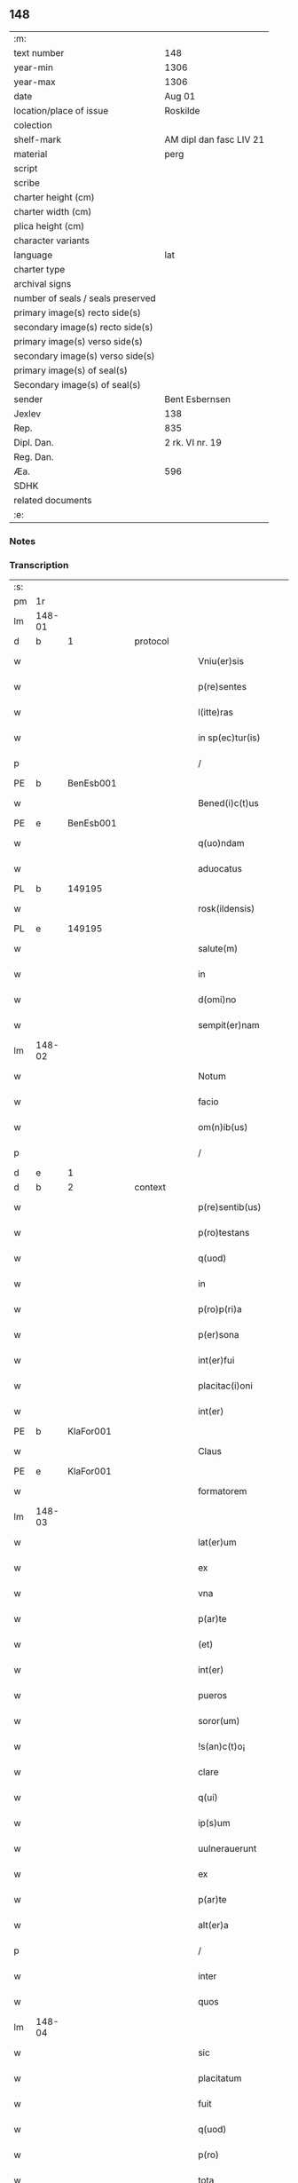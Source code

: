 ** 148

| :m:                               |                         |
| text number                       | 148                     |
| year-min                          | 1306                    |
| year-max                          | 1306                    |
| date                              | Aug 01                  |
| location/place of issue           | Roskilde                |
| colection                         |                         |
| shelf-mark                        | AM dipl dan fasc LIV 21 |
| material                          | perg                    |
| script                            |                         |
| scribe                            |                         |
| charter height (cm)               |                         |
| charter width (cm)                |                         |
| plica height (cm)                 |                         |
| character variants                |                         |
| language                          | lat                     |
| charter type                      |                         |
| archival signs                    |                         |
| number of seals / seals preserved |                         |
| primary image(s) recto side(s)    |                         |
| secondary image(s) recto side(s)  |                         |
| primary image(s) verso side(s)    |                         |
| secondary image(s) verso side(s)  |                         |
| primary image(s) of seal(s)       |                         |
| Secondary image(s) of seal(s)     |                         |
| sender                            | Bent Esbernsen          |
| Jexlev                            | 138                     |
| Rep.                              | 835                     |
| Dipl. Dan.                        | 2 rk. VI nr. 19         |
| Reg. Dan.                         |                         |
| Æa.                               | 596                     |
| SDHK                              |                         |
| related documents                 |                         |
| :e:                               |                         |

*** Notes


*** Transcription
| :s: |        |   |   |   |   |                       |               |   |   |   |   |     |   |   |    |               |
| pm  | 1r     |   |   |   |   |                       |               |   |   |   |   |     |   |   |    |               |
| lm  | 148-01 |   |   |   |   |                       |               |   |   |   |   |     |   |   |    |               |
| d  | b      | 1  |   | protocol  |   |                       |               |   |   |   |   |     |   |   |    |               |
| w   |        |   |   |   |   | Vniu(er)sis           | Vnıu͛ſıs       |   |   |   |   | lat |   |   |    |        148-01 |
| w   |        |   |   |   |   | p(re)sentes           | p͛ſentes       |   |   |   |   | lat |   |   |    |        148-01 |
| w   |        |   |   |   |   | l(itte)ras            | lɼ͛as          |   |   |   |   | lat |   |   |    |        148-01 |
| w   |        |   |   |   |   | in sp(ec)tur(is)      | ın ſpͨtur͛      |   |   |   |   | lat |   |   |    |        148-01 |
| p   |        |   |   |   |   | /                     | /             |   |   |   |   | lat |   |   |    |        148-01 |
| PE  | b      | BenEsb001  |   |   |   |                       |               |   |   |   |   |     |   |   |    |               |
| w   |        |   |   |   |   | Bened(i)c(t)us        | Beneꝺc̅us      |   |   |   |   | lat |   |   |    |        148-01 |
| PE  | e      | BenEsb001  |   |   |   |                       |               |   |   |   |   |     |   |   |    |               |
| w   |        |   |   |   |   | q(uo)ndam             | qͦnꝺa         |   |   |   |   | lat |   |   |    |        148-01 |
| w   |        |   |   |   |   | aduocatus             | ꝺuocatus     |   |   |   |   | lat |   |   |    |        148-01 |
| PL  | b      |   149195|   |   |   |                       |               |   |   |   |   |     |   |   |    |               |
| w   |        |   |   |   |   | rosk(ildensis)        | roſꝃ          |   |   |   |   | lat |   |   |    |        148-01 |
| PL  | e      |   149195|   |   |   |                       |               |   |   |   |   |     |   |   |    |               |
| w   |        |   |   |   |   | salute(m)             | ſalute̅        |   |   |   |   | lat |   |   |    |        148-01 |
| w   |        |   |   |   |   | in                    | ın            |   |   |   |   | lat |   |   |    |        148-01 |
| w   |        |   |   |   |   | d(omi)no              | ꝺn̅o           |   |   |   |   | lat |   |   |    |        148-01 |
| w   |        |   |   |   |   | sempit(er)nam         | ſempıt͛na     |   |   |   |   | lat |   |   |    |        148-01 |
| lm  | 148-02 |   |   |   |   |                       |               |   |   |   |   |     |   |   |    |               |
| w   |        |   |   |   |   | Notum                 | Notu         |   |   |   |   | lat |   |   |    |        148-02 |
| w   |        |   |   |   |   | facio                 | facıo         |   |   |   |   | lat |   |   |    |        148-02 |
| w   |        |   |   |   |   | om(n)ib(us)           | om̅ıbꝫ         |   |   |   |   | lat |   |   |    |        148-02 |
| p   |        |   |   |   |   | /                     | /             |   |   |   |   | lat |   |   |    |        148-02 |
| d  | e      | 1  |   |   |   |                       |               |   |   |   |   |     |   |   |    |               |
| d  | b      | 2  |   | context  |   |                       |               |   |   |   |   |     |   |   |    |               |
| w   |        |   |   |   |   | p(re)sentib(us)       | p͛ſentıbꝫ      |   |   |   |   | lat |   |   |    |        148-02 |
| w   |        |   |   |   |   | p(ro)testans          | ꝓteﬅns       |   |   |   |   | lat |   |   |    |        148-02 |
| w   |        |   |   |   |   | q(uod)                | ꝙ             |   |   |   |   | lat |   |   |    |        148-02 |
| w   |        |   |   |   |   | in                    | ın            |   |   |   |   | lat |   |   |    |        148-02 |
| w   |        |   |   |   |   | p(ro)p(ri)a           |            |   |   |   |   | lat |   |   |    |        148-02 |
| w   |        |   |   |   |   | p(er)sona             | ꝑſon         |   |   |   |   | lat |   |   |    |        148-02 |
| w   |        |   |   |   |   | int(er)fui            | ınt͛fuí        |   |   |   |   | lat |   |   |    |        148-02 |
| w   |        |   |   |   |   | placitac(i)oni        | placıtac̅oní   |   |   |   |   | lat |   |   |    |        148-02 |
| w   |        |   |   |   |   | int(er)               | ınt͛           |   |   |   |   | lat |   |   |    |        148-02 |
| PE  | b      | KlaFor001  |   |   |   |                       |               |   |   |   |   |     |   |   |    |               |
| w   |        |   |   |   |   | Claus                 | Claus         |   |   |   |   | lat |   |   |    |        148-02 |
| PE  | e      | KlaFor001  |   |   |   |                       |               |   |   |   |   |     |   |   |    |               |
| w   |        |   |   |   |   | formatorem            | foꝛmatoꝛe    |   |   |   |   | lat |   |   |    |        148-02 |
| lm  | 148-03 |   |   |   |   |                       |               |   |   |   |   |     |   |   |    |               |
| w   |        |   |   |   |   | lat(er)um             | lat͛u         |   |   |   |   | lat |   |   |    |        148-03 |
| w   |        |   |   |   |   | ex                    | ex            |   |   |   |   | lat |   |   |    |        148-03 |
| w   |        |   |   |   |   | vna                   | vn           |   |   |   |   | lat |   |   |    |        148-03 |
| w   |        |   |   |   |   | p(ar)te               | ꝑte           |   |   |   |   | lat |   |   |    |        148-03 |
| w   |        |   |   |   |   | (et)                  |              |   |   |   |   | lat |   |   |    |        148-03 |
| w   |        |   |   |   |   | int(er)               | ınt͛           |   |   |   |   | lat |   |   |    |        148-03 |
| w   |        |   |   |   |   | pueros                | pueros        |   |   |   |   | lat |   |   |    |        148-03 |
| w   |        |   |   |   |   | soror(um)             | ſoꝛoꝝ         |   |   |   |   | lat |   |   |    |        148-03 |
| w   |        |   |   |   |   | !s(an)c(t)o¡          | !ſc̅o¡         |   |   |   |   | lat |   |   |    |        148-03 |
| w   |        |   |   |   |   | clare                 | clare         |   |   |   |   | lat |   |   |    |        148-03 |
| w   |        |   |   |   |   | q(ui)                 | q            |   |   |   |   | lat |   |   |    |        148-03 |
| w   |        |   |   |   |   | ip(s)um               | ıp̅u          |   |   |   |   | lat |   |   |    |        148-03 |
| w   |        |   |   |   |   | uulnerauerunt         | uulneruerunt |   |   |   |   | lat |   |   |    |        148-03 |
| w   |        |   |   |   |   | ex                    | ex            |   |   |   |   | lat |   |   |    |        148-03 |
| w   |        |   |   |   |   | p(ar)te               | ꝑte           |   |   |   |   | lat |   |   |    |        148-03 |
| w   |        |   |   |   |   | alt(er)a              | lt͛a          |   |   |   |   | lat |   |   |    |        148-03 |
| p   |        |   |   |   |   | /                     | /             |   |   |   |   | lat |   |   |    |        148-03 |
| w   |        |   |   |   |   | inter                 | ınter         |   |   |   |   | lat |   |   |    |        148-03 |
| w   |        |   |   |   |   | quos                  | quos          |   |   |   |   | lat |   |   |    |        148-03 |
| lm  | 148-04 |   |   |   |   |                       |               |   |   |   |   |     |   |   |    |               |
| w   |        |   |   |   |   | sic                   | ſıc           |   |   |   |   | lat |   |   |    |        148-04 |
| w   |        |   |   |   |   | placitatum            | placıttu    |   |   |   |   | lat |   |   |    |        148-04 |
| w   |        |   |   |   |   | fuit                  | fuıt          |   |   |   |   | lat |   |   |    |        148-04 |
| w   |        |   |   |   |   | q(uod)                | ꝙ             |   |   |   |   | lat |   |   |    |        148-04 |
| w   |        |   |   |   |   | p(ro)                 | ꝓ             |   |   |   |   | lat |   |   |    |        148-04 |
| w   |        |   |   |   |   | tota                  | tot          |   |   |   |   | lat |   |   |    |        148-04 |
| w   |        |   |   |   |   | injuria               | ınȷurı       |   |   |   |   | lat |   |   |    |        148-04 |
| w   |        |   |   |   |   | sibi                  | ſıbı          |   |   |   |   | lat |   |   |    |        148-04 |
| p   |        |   |   |   |   | .                     | .             |   |   |   |   | lat |   |   |    |        148-04 |
| w   |        |   |   |   |   | s(cilicet)            | ſ             |   |   |   |   | lat |   |   |    |        148-04 |
| p   |        |   |   |   |   | .                     | .             |   |   |   |   | lat |   |   |    |        148-04 |
| PE  | b      |   KlaFor001|   |   |   |                       |               |   |   |   |   |     |   |   |    |               |
| w   |        |   |   |   |   | Claus                 | Clauſ         |   |   |   |   | lat |   |   |    |        148-04 |
| PE  | e      |   KlaFor001|   |   |   |                       |               |   |   |   |   |     |   |   |    |               |
| w   |        |   |   |   |   | (et)                  |              |   |   |   |   | lat |   |   |    |        148-04 |
| w   |        |   |   |   |   | uxori                 | uxoꝛí         |   |   |   |   | lat |   |   |    |        148-04 |
| w   |        |   |   |   |   | sue                   | ſue           |   |   |   |   | lat |   |   |    |        148-04 |
| w   |        |   |   |   |   | q(uo)quom(odo)        | qͦquomͦ         |   |   |   |   | lat |   |   |    |        148-04 |
| w   |        |   |   |   |   | illata                | ıllt        |   |   |   |   | lat |   |   |    |        148-04 |
| w   |        |   |   |   |   | fu(er)it              | fu͛ıt          |   |   |   |   | lat |   |   |    |        148-04 |
| p   |        |   |   |   |   | /                     | /             |   |   |   |   | lat |   |   |    |        148-04 |
| w   |        |   |   |   |   | deb(er)et             | ꝺeb͛et         |   |   |   |   | lat |   |   |    |        148-04 |
| w   |        |   |   |   |   | h(ab)ere              | h̅ere          |   |   |   |   | lat |   |   |    |        148-04 |
| lm  | 148-05 |   |   |   |   |                       |               |   |   |   |   |     |   |   |    |               |
| w   |        |   |   |   |   | decem                 | ꝺece         |   |   |   |   | lat |   |   |    |        148-05 |
| w   |        |   |   |   |   | march(as)             | mrch        |   |   |   |   | lat |   |   |    |        148-05 |
| w   |        |   |   |   |   | den(ariorum)          | ꝺe̅           |   |   |   |   | lat |   |   |    |        148-05 |
| w   |        |   |   |   |   | ex                    | ex            |   |   |   |   | lat |   |   |    |        148-05 |
| w   |        |   |   |   |   | p(ar)te               | ꝑte           |   |   |   |   | lat |   |   |    |        148-05 |
| w   |        |   |   |   |   | !pueor(um)¡           | !pueoꝝ¡       |   |   |   |   | lat |   |   |    |        148-05 |
| w   |        |   |   |   |   | sup(ra)d(i)c(t)or(um) | ſupꝺc̅oꝝ      |   |   |   |   | lat |   |   |    |        148-05 |
| w   |        |   |   |   |   | quas                  | qus          |   |   |   |   | lat |   |   |    |        148-05 |
| w   |        |   |   |   |   | in                    | ın            |   |   |   |   | lat |   |   | =  |        148-05 |
| w   |        |   |   |   |   | placito               | placıto       |   |   |   |   | lat |   |   | == |        148-05 |
| PL  | b      |   148695|   |   |   |                       |               |   |   |   |   |     |   |   |    |               |
| w   |        |   |   |   |   | ramsyoh(eret)         | ɼmſyoh͛      |   |   |   |   | lat |   |   |    |        148-05 |
| PL  | e      |   148695|   |   |   |                       |               |   |   |   |   |     |   |   |    |               |
| w   |        |   |   |   |   | h(ab)uit              | h̅uıt          |   |   |   |   | lat |   |   |    |        148-05 |
| w   |        |   |   |   |   | ac                    | c            |   |   |   |   | lat |   |   |    |        148-05 |
| w   |        |   |   |   |   | pueros                | pueros        |   |   |   |   | lat |   |   |    |        148-05 |
| w   |        |   |   |   |   | memoratos             | memoꝛtos     |   |   |   |   | lat |   |   |    |        148-05 |
| lm  | 148-06 |   |   |   |   |                       |               |   |   |   |   |     |   |   |    |               |
| w   |        |   |   |   |   | lib(er)os             | lıb͛os         |   |   |   |   | lat |   |   |    |        148-06 |
| w   |        |   |   |   |   | ab                    | b            |   |   |   |   | lat |   |   |    |        148-06 |
| w   |        |   |   |   |   | om(n)i                | om̅ı           |   |   |   |   | lat |   |   |    |        148-06 |
| w   |        |   |   |   |   | inpetic(i)o(n)e       | ınpetıc̅oe     |   |   |   |   | lat |   |   |    |        148-06 |
| w   |        |   |   |   |   | dimisit               | ꝺımıſıt       |   |   |   |   | lat |   |   |    |        148-06 |
| p   |        |   |   |   |   | /                     | /             |   |   |   |   | lat |   |   |    |        148-06 |
| w   |        |   |   |   |   | S(ed)                 | Sꝫ            |   |   |   |   | lat |   |   |    |        148-06 |
| w   |        |   |   |   |   | quia                  | quıa          |   |   |   |   | lat |   |   |    |        148-06 |
| w   |        |   |   |   |   | p(re)d(i)c(t)us       | p͛ꝺc̅us         |   |   |   |   | lat |   |   |    |        148-06 |
| PE  | b      | KlaFor001  |   |   |   |                       |               |   |   |   |   |     |   |   |    |               |
| w   |        |   |   |   |   | Claus                 | Claus         |   |   |   |   | lat |   |   |    |        148-06 |
| PE  | e      | KlaFor001  |   |   |   |                       |               |   |   |   |   |     |   |   |    |               |
| w   |        |   |   |   |   | offendit              | offenꝺıt      |   |   |   |   | lat |   |   |    |        148-06 |
| w   |        |   |   |   |   | notabilit(er)         | notabılıt͛     |   |   |   |   | lat |   |   |    |        148-06 |
| w   |        |   |   |   |   | sorores               | ſoꝛoꝛes       |   |   |   |   | lat |   |   |    |        148-06 |
| w   |        |   |   |   |   | (et)                  |              |   |   |   |   | lat |   |   |    |        148-06 |
| w   |        |   |   |   |   | (contra)              | ꝯ            |   |   |   |   | lat |   |   |    |        148-06 |
| w   |        |   |   |   |   | inhibic(i)onem        | ınhıbıc̅one   |   |   |   |   | lat |   |   |    |        148-06 |
| lm  | 148-07 |   |   |   |   |                       |               |   |   |   |   |     |   |   |    |               |
| w   |        |   |   |   |   | illar(um)             | ıllꝝ         |   |   |   |   | lat |   |   |    |        148-07 |
| w   |        |   |   |   |   | agros                 | gros         |   |   |   |   | lat |   |   |    |        148-07 |
| w   |        |   |   |   |   | seminauit             | ſemınuıt     |   |   |   |   | lat |   |   |    |        148-07 |
| p   |        |   |   |   |   | /                     | /             |   |   |   |   | lat |   |   |    |        148-07 |
| w   |        |   |   |   |   | ⸠annona(m)            | ⸠nnona̅       |   |   |   |   | lat |   |   |    |        148-07 |
| w   |        |   |   |   |   | inde                  | ınꝺe          |   |   |   |   | lat |   |   |    |        148-07 |
| w   |        |   |   |   |   | detulit⸡              | ꝺetulıt⸡      |   |   |   |   | lat |   |   |    |        148-07 |
| w   |        |   |   |   |   | (et)                  |              |   |   |   |   | lat |   |   |    |        148-07 |
| w   |        |   |   |   |   | domu(m)               | ꝺomu̅          |   |   |   |   | lat |   |   |    |        148-07 |
| w   |        |   |   |   |   | ear(um)               | eꝝ           |   |   |   |   | lat |   |   |    |        148-07 |
| w   |        |   |   |   |   | sine                  | ſıne          |   |   |   |   | lat |   |   |    |        148-07 |
| w   |        |   |   |   |   | licencia              | lıcencı      |   |   |   |   | lat |   |   |    |        148-07 |
| w   |        |   |   |   |   | alienauit             | lıenuıt     |   |   |   |   | lat |   |   |    |        148-07 |
| p   |        |   |   |   |   | /                     | /             |   |   |   |   | lat |   |   |    |        148-07 |
| w   |        |   |   |   |   | na(m)                 | na̅            |   |   |   |   | lat |   |   |    |        148-07 |
| w   |        |   |   |   |   | p(ro)p(ter)           | ̅             |   |   |   |   | lat |   |   |    |        148-07 |
| w   |        |   |   |   |   | d(ominu)m             | ꝺ̅            |   |   |   |   | lat |   |   |    |        148-07 |
| w   |        |   |   |   |   | totam                 | tot         |   |   |   |   | lat |   |   |    |        148-07 |
| lm  | 148-08 |   |   |   |   |                       |               |   |   |   |   |     |   |   |    |               |
| w   |        |   |   |   |   | istam                 | ıﬅa          |   |   |   |   | lat |   |   |    |        148-08 |
| w   |        |   |   |   |   | offensam              | offenſa      |   |   |   |   | lat |   |   |    |        148-08 |
| w   |        |   |   |   |   | sibi                  | sıbı          |   |   |   |   | lat |   |   |    |        148-08 |
| w   |        |   |   |   |   | sorores               | ſoꝛoꝛes       |   |   |   |   | lat |   |   |    |        148-08 |
| w   |        |   |   |   |   | (et)                  |              |   |   |   |   | lat |   |   |    |        148-08 |
| w   |        |   |   |   |   | gardian(us)           | grꝺınꝰ      |   |   |   |   | lat |   |   |    |        148-08 |
| w   |        |   |   |   |   | illar(um)             | ıllꝝ         |   |   |   |   | lat |   |   |    |        148-08 |
| w   |        |   |   |   |   | indulserunt           | ınꝺulſerunt   |   |   |   |   | lat |   |   |    |        148-08 |
| p   |        |   |   |   |   | /                     | /             |   |   |   |   | lat |   |   |    |        148-08 |
| w   |        |   |   |   |   | tali                  | talı          |   |   |   |   | lat |   |   |    |        148-08 |
| w   |        |   |   |   |   | condic(i)one          | conꝺıc̅one     |   |   |   |   | lat |   |   |    |        148-08 |
| w   |        |   |   |   |   | mediante              | meꝺınte      |   |   |   |   | lat |   |   |    |        148-08 |
| w   |        |   |   |   |   | ut                    | ut            |   |   |   |   | lat |   |   |    |        148-08 |
| w   |        |   |   |   |   | debitam               | ꝺebıta       |   |   |   |   | lat |   |   |    |        148-08 |
| lm  | 148-09 |   |   |   |   |                       |               |   |   |   |   |     |   |   |    |               |
| w   |        |   |   |   |   | (con)putac(i)o(n)em   | ꝯputac̅oe     |   |   |   |   | lat |   |   |    |        148-09 |
| w   |        |   |   |   |   | de                    | ꝺe            |   |   |   |   | lat |   |   |    |        148-09 |
| w   |        |   |   |   |   | lat(er)ib(us)         | lat͛ıbꝫ        |   |   |   |   | lat |   |   |    |        148-09 |
| w   |        |   |   |   |   | (et)                  |              |   |   |   |   | lat |   |   |    |        148-09 |
| w   |        |   |   |   |   | instrum(n)tis         | ınﬅɼum̅tıs     |   |   |   |   | lat |   |   |    |        148-09 |
| w   |        |   |   |   |   | (et)                  |              |   |   |   |   | lat |   |   |    |        148-09 |
| w   |        |   |   |   |   | alijs                 | lís         |   |   |   |   | lat |   |   |    |        148-09 |
| w   |        |   |   |   |   | p(ro)                 | ꝓ             |   |   |   |   | lat |   |   |    |        148-09 |
| w   |        |   |   |   |   | suis                  | ſuıs          |   |   |   |   | lat |   |   |    |        148-09 |
| w   |        |   |   |   |   | usib(us)              | uſıbꝫ         |   |   |   |   | lat |   |   |    |        148-09 |
| w   |        |   |   |   |   | p(ro)                 | ꝓ             |   |   |   |   | lat |   |   |    |        148-09 |
| w   |        |   |   |   |   | op(er)e               | oꝑe           |   |   |   |   | lat |   |   |    |        148-09 |
| w   |        |   |   |   |   | illo                  | ıllo          |   |   |   |   | lat |   |   |    |        148-09 |
| w   |        |   |   |   |   | ex                    | ex            |   |   |   |   | lat |   |   |    |        148-09 |
| w   |        |   |   |   |   | p(ar)te               | ꝑte           |   |   |   |   | lat |   |   |    |        148-09 |
| w   |        |   |   |   |   | soror(um)             | ſoꝛoꝝ         |   |   |   |   | lat |   |   |    |        148-09 |
| w   |        |   |   |   |   | leuatis               | leuatıs       |   |   |   |   | lat |   |   |    |        148-09 |
| d  | e      | 2  |   |   |   |                       |               |   |   |   |   |     |   |   |    |               |
| d  | b      | 3  |   | eschatocol  |   |                       |               |   |   |   |   |     |   |   |    |               |
| w   |        |   |   |   |   | fac(er)et             | fac͛et         |   |   |   |   | lat |   |   |    |        148-09 |
| w   |        |   |   |   |   | sufficie(n)-¦tem      | ſuffıcıe̅-¦te |   |   |   |   | lat |   |   |    | 148-09—148-10 |
| w   |        |   |   |   |   | s(e)c(un)d(u)m        | ſcꝺ̅          |   |   |   |   | lat |   |   |    |        148-10 |
| w   |        |   |   |   |   | l(itte)ram            | lɼ̅a          |   |   |   |   | lat |   |   |    |        148-10 |
| w   |        |   |   |   |   | q(ua)m                | qm           |   |   |   |   | lat |   |   |    |        148-10 |
| w   |        |   |   |   |   | h(abe)t               | h̅t            |   |   |   |   | lat |   |   |    |        148-10 |
| w   |        |   |   |   |   | idem                  | ıꝺe          |   |   |   |   | lat |   |   |    |        148-10 |
| PE  | b      | KlaFor001  |   |   |   |                       |               |   |   |   |   |     |   |   |    |               |
| w   |        |   |   |   |   | Claus                 | Claus         |   |   |   |   | lat |   |   |    |        148-10 |
| PE  | e      | KlaFor001  |   |   |   |                       |               |   |   |   |   |     |   |   |    |               |
| w   |        |   |   |   |   | sigillo               | ſıgıllo       |   |   |   |   | lat |   |   |    |        148-10 |
| w   |        |   |   |   |   | p(re)positi           | oſıtı       |   |   |   |   | lat |   |   |    |        148-10 |
| PE  | b      | PedSak001  |   |   |   |                       |               |   |   |   |   |     |   |   |    |               |
| w   |        |   |   |   |   | pet(ri)               | pet          |   |   |   |   | lat |   |   |    |        148-10 |
| w   |        |   |   |   |   | saxæ                  | ſaxæ          |   |   |   |   | lat |   |   |    |        148-10 |
| w   |        |   |   |   |   | s(un)                 |              |   |   |   |   | lat |   |   |    |        148-10 |
| PE  | e      | PedSak001  |   |   |   |                       |               |   |   |   |   |     |   |   |    |               |
| w   |        |   |   |   |   | ac                    | c            |   |   |   |   | lat |   |   |    |        148-10 |
| w   |        |   |   |   |   | meo                   | meo           |   |   |   |   | lat |   |   |    |        148-10 |
| w   |        |   |   |   |   | (con)signata(m)       | ꝯſıgnata̅      |   |   |   |   | lat |   |   |    |        148-10 |
| p   |        |   |   |   |   | /                     | /             |   |   |   |   | lat |   |   |    |        148-10 |
| w   |        |   |   |   |   | Dat(um)               | Dat͛           |   |   |   |   | lat |   |   |    |        148-10 |
| w   |        |   |   |   |   | anno                  | nno          |   |   |   |   | lat |   |   |    |        148-10 |
| w   |        |   |   |   |   | d(omi)ni              | ꝺn̅ı           |   |   |   |   | lat |   |   |    |        148-10 |
| p   |        |   |   |   |   | .                     | .             |   |   |   |   | lat |   |   |    |        148-10 |
| lm  | 148-11 |   |   |   |   |                       |               |   |   |   |   |     |   |   |    |               |
| p   |        |   |   |   |   | .                     | .             |   |   |   |   | lat |   |   |    |        148-10 |
| n   |        |   |   |   |   | m                     |              |   |   |   |   | lat |   |   |    |        148-11 |
| p   |        |   |   |   |   | .                     | .             |   |   |   |   | lat |   |   |    |        148-11 |
| n   |        |   |   |   |   | CCCͦ                   | CCͦC           |   |   |   |   | lat |   |   |    |        148-11 |
| p   |        |   |   |   |   | .                     | .             |   |   |   |   | lat |   |   |    |        148-11 |
| n   |        |   |   |   |   | vjͦ                    | vȷͦ            |   |   |   |   | lat |   |   |    |        148-11 |
| p   |        |   |   |   |   | .                     | .             |   |   |   |   | lat |   |   |    |        148-11 |
| w   |        |   |   |   |   | in                    | ın            |   |   |   |   | lat |   |   |    |        148-11 |
| w   |        |   |   |   |   | !auincula¡            | !uıncul¡    |   |   |   |   | lat |   |   |    |        148-11 |
| w   |        |   |   |   |   | s(an)c(t)i            | ſc̅ı           |   |   |   |   | lat |   |   |    |        148-11 |
| w   |        |   |   |   |   | Pet(ri)               | Pet          |   |   |   |   | lat |   |   |    |        148-11 |
| p   |        |   |   |   |   | /                     | /             |   |   |   |   | lat |   |   |    |        148-11 |
| d  | e      | 3  |   |   |   |                       |               |   |   |   |   |     |   |   |    |               |
| :e: |        |   |   |   |   |                       |               |   |   |   |   |     |   |   |    |               |